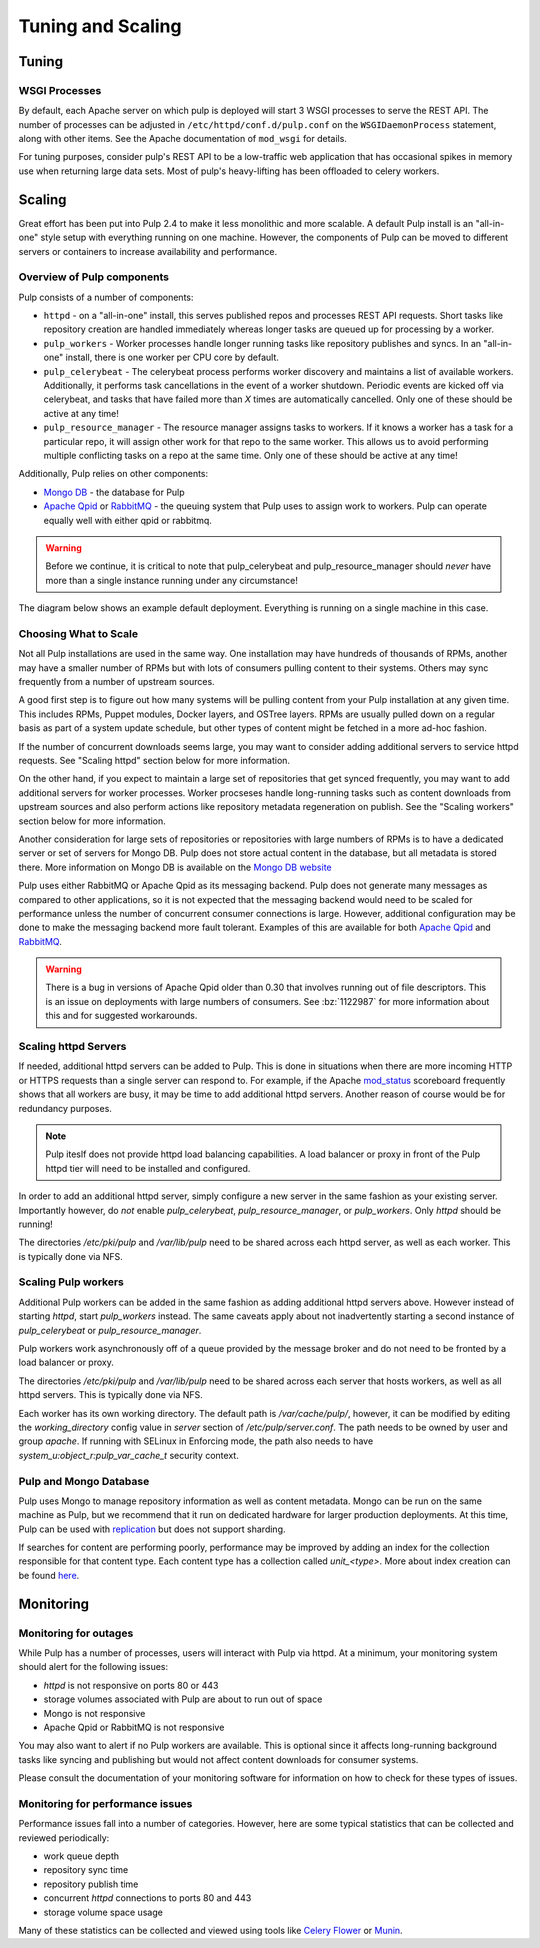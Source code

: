 Tuning and Scaling
==================

Tuning
------

WSGI Processes
^^^^^^^^^^^^^^

By default, each Apache server on which pulp is deployed will start 3 WSGI processes to
serve the REST API. The number of processes can be adjusted in
``/etc/httpd/conf.d/pulp.conf`` on the ``WSGIDaemonProcess`` statement, along
with other items. See the Apache documentation of ``mod_wsgi`` for details.

For tuning purposes, consider pulp's REST API to be a low-traffic web
application that has occasional spikes in memory use when returning large data
sets. Most of pulp's heavy-lifting has been offloaded to celery workers.


Scaling
-------

Great effort has been put into Pulp 2.4 to make it less monolithic and more
scalable. A default Pulp install is an "all-in-one" style setup with everything
running on one machine. However, the components of Pulp can be moved to
different servers or containers to increase availability and performance.

Overview of Pulp components
^^^^^^^^^^^^^^^^^^^^^^^^^^^

Pulp consists of a number of components:

* ``httpd`` - on a "all-in-one" install, this serves published repos and
  processes REST API requests. Short tasks like repository creation are handled
  immediately whereas longer tasks are queued up for processing by a worker.

* ``pulp_workers`` - Worker processes handle longer running tasks like
  repository publishes and syncs. In an "all-in-one" install, there is one worker
  per CPU core by default.

* ``pulp_celerybeat`` - The celerybeat process performs worker discovery and
  maintains a list of available workers. Additionally, it performs task
  cancellations in the event of a worker shutdown. Periodic events are kicked off
  via celerybeat, and tasks that have failed more than *X* times are
  automatically cancelled. Only one of these should be active at any time!

* ``pulp_resource_manager`` - The resource manager assigns tasks to workers. If
  it knows a worker has a task for a particular repo, it will assign other work
  for that repo to the same worker. This allows us to avoid performing multiple
  conflicting tasks on a repo at the same time. Only one of these should be
  active at any time!

Additionally, Pulp relies on other components:

* `Mongo DB <http://www.mongodb.org/>`_ - the database for Pulp
* `Apache Qpid <https://qpid.apache.org/>`_ or `RabbitMQ
  <http://www.rabbitmq.com/>`_ - the queuing system that Pulp uses to assign work
  to workers. Pulp can operate equally well with either qpid or rabbitmq.

.. WARNING:: Before we continue, it is critical to note that pulp_celerybeat
   and pulp_resource_manager should *never* have more than a single instance
   running under any circumstance!

The diagram below shows an example default deployment. Everything is running on
a single machine in this case.

.. image:: images/pulp-exp1.png

.. This section is still TODO.
.. Sizing Considerations
.. ^^^^^^^^^^^^^^^^^^^^^
.. 
.. * Storage Considerations
.. 
..   * How much disk should someone allocate to a Pulp install, and which dirs
..     should be mapped backed-up storage? Which dirs should be on local disk?
.. 
..   * When should they grow their volume?
.. 
..   * How do you recover if a volume does indeed fill up?
.. 

Choosing What to Scale
^^^^^^^^^^^^^^^^^^^^^^

Not all Pulp installations are used in the same way. One installation may have
hundreds of thousands of RPMs, another may have a smaller number of RPMs but
with lots of consumers pulling content to their systems. Others may sync
frequently from a number of upstream sources.

A good first step is to figure out how many systems will be pulling content
from your Pulp installation at any given time. This includes RPMs, Puppet
modules, Docker layers, and OSTree layers. RPMs are usually pulled down on a
regular basis as part of a system update schedule, but other types of content
might be fetched in a more ad-hoc fashion.

If the number of concurrent downloads seems large, you may want to consider
adding additional servers to service httpd requests. See "Scaling httpd"
section below for more information.

On the other hand, if you expect to maintain a large set of repositories that
get synced frequently, you may want to add additional servers for worker
processes. Worker procseses handle long-running tasks such as content downloads
from upstream sources and also perform actions like repository metadata
regeneration on publish. See the "Scaling workers" section below for more
information.

Another consideration for large sets of repositories or repositories with large
numbers of RPMs is to have a dedicated server or set of servers for Mongo DB.
Pulp does not store actual content in the database, but all metadata is stored
there. More information on Mongo DB is available on the `Mongo DB website
<http://www.mongodb.org/about/introduction/#deployment-architectures>`_

Pulp uses either RabbitMQ or Apache Qpid as its messaging backend. Pulp does
not generate many messages as compared to other applications, so it is not
expected that the messaging backend would need to be scaled for performance
unless the number of concurrent consumer connections is large. However,
additional configuration may be done to make the messaging backend more fault
tolerant. Examples of this are available for both `Apache Qpid
<https://qpid.apache.org/releases/qpid-0.28/cpp-broker/book/chapter-ha.html>`_
and `RabbitMQ <http://www.rabbitmq.com/ha.html>`_.

.. WARNING:: There is a bug in versions of Apache Qpid older than 0.30 that
   involves running out of file descriptors. This is an issue on deployments
   with large numbers of consumers. See :bz:`1122987` for more information
   about this and for suggested workarounds.


Scaling httpd Servers
^^^^^^^^^^^^^^^^^^^^^
If needed, additional httpd servers can be added to Pulp. This is done in
situations when there are more incoming HTTP or HTTPS requests than a single
server can respond to. For example, if the Apache `mod_status
<https://httpd.apache.org/docs/2.2/mod/mod_status.html>`_ scoreboard frequently
shows that all workers are busy, it may be time to add additional httpd
servers. Another reason of course would be for redundancy purposes.

.. NOTE:: Pulp iteslf does not provide httpd load balancing capabilities. A
   load balancer or proxy in front of the Pulp httpd tier will need to be
   installed and configured.

In order to add an additional httpd server, simply configure a new server in
the same fashion as your existing server. Importantly however, do *not* enable
`pulp_celerybeat`, `pulp_resource_manager`, or `pulp_workers`. Only `httpd`
should be running!

The directories `/etc/pki/pulp` and `/var/lib/pulp` need to be shared across
each httpd server, as well as each worker. This is typically done via NFS.

Scaling Pulp workers
^^^^^^^^^^^^^^^^^^^^

Additional Pulp workers can be added in the same fashion as adding additional
httpd servers above. However instead of starting `httpd`, start `pulp_workers`
instead. The same caveats apply about not inadvertently starting a second
instance of `pulp_celerybeat` or `pulp_resource_manager`.

Pulp workers work asynchronously off of a queue provided by the message broker
and do not need to be fronted by a load balancer or proxy.

The directories `/etc/pki/pulp` and `/var/lib/pulp` need to be shared across
each server that hosts workers, as well as all httpd servers. This is typically
done via NFS.

Each worker has its own working directory. The default path is `/var/cache/pulp/`,
however, it can be modified by editing the `working_directory` config value in
`server` section of `/etc/pulp/server.conf`. The path needs to be owned by user
and group `apache`. If running with SELinux in Enforcing mode, the path also needs
to have `system_u:object_r:pulp_var_cache_t` security context.  

Pulp and Mongo Database
^^^^^^^^^^^^^^^^^^^^^^^
Pulp uses Mongo to manage repository information as well as content metadata.
Mongo can be run on the same machine as Pulp, but we recommend that it run on
dedicated hardware for larger production deployments. At this time, Pulp can be
used with `replication <http://docs.mongodb.org/manual/replication/>`_ but does
not support sharding.

If searches for content are performing poorly, performance may be improved by adding an index for
the collection responsible for that content type. Each content type has a collection called
`unit_<type>`. More about index creation can be found here_.

.. _here: http://docs.mongodb.org/manual/core/index-creation/

Monitoring
----------

Monitoring for outages
^^^^^^^^^^^^^^^^^^^^^^^^

While Pulp has a number of processes, users will interact with Pulp via httpd.
At a minimum, your monitoring system should alert for the following issues:

* `httpd` is not responsive on ports 80 or 443

* storage volumes associated with Pulp are about to run out of space

* Mongo is not responsive

* Apache Qpid or RabbitMQ is not responsive

You may also want to alert if no Pulp workers are available. This is optional
since it affects long-running background tasks like syncing and publishing but
would not affect content downloads for consumer systems.

Please consult the documentation of your monitoring software for information on
how to check for these types of issues.

Monitoring for performance issues
^^^^^^^^^^^^^^^^^^^^^^^^^^^^^^^^^^^

Performance issues fall into a number of categories. However, here are some
typical statistics that can be collected and reviewed periodically:

* work queue depth

* repository sync time

* repository publish time

* concurrent `httpd` connections to ports 80 and 443

* storage volume space usage

Many of these statistics can be collected and viewed using tools like `Celery
Flower <https://pypi.python.org/pypi/flower/>`_ or `Munin
<http://munin-monitoring.org/>`_.

